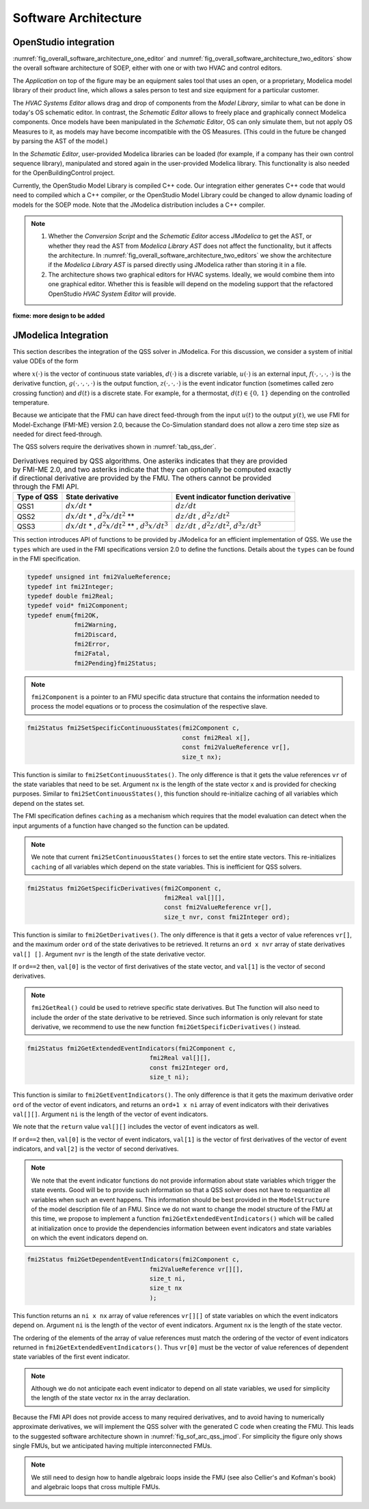 .. _sec_soft_arch:

Software Architecture
---------------------

OpenStudio integration
^^^^^^^^^^^^^^^^^^^^^^

:numref:`fig_overall_software_architecture_one_editor`
and 
:numref:`fig_overall_software_architecture_two_editors` show the overall
software architecture of SOEP, either with one or with two
HVAC and control editors.

The `Application` on top of the figure may be an
equipment sales tool that uses an open, or a proprietary,
Modelica model library of their product line, which allows
a sales person to test and size equipment for a particular customer.

The `HVAC Systems Editor` allows drag and drop of components
from the `Model Library`,
similar to what can be done in today's OS schematic editor.
In contrast, the `Schematic Editor` allows to freely place
and graphically connect Modelica components.
Once models have been manipulated in the
`Schematic Editor`, OS can only simulate them, but not apply
OS Measures to it, as models may have become incompatible
with the OS Measures. (This could in the future be changed
by parsing the AST of the model.)

In the `Schematic Editor`, user-provided Modelica libraries
can be loaded (for example, if a company has their own
control sequence library), manipulated and stored again
in the user-provided Modelica library. This functionality is also
needed for the OpenBuildingControl project.

Currently, the OpenStudio Model Library is compiled C++ code.
Our integration either generates C++ code that would need to
compiled which a C++ compiler, or the OpenStudio Model Library
could be changed to allow dynamic loading of models for
the SOEP mode.
Note that the JModelica distribution includes a C++ compiler.

.. note::

   #. Whether the `Conversion Script` and the `Schematic Editor`
      access `JModelica` to get the AST, or whether they read
      the AST from `Modelica Library AST` does not affect
      the functionality, but it affects the architecture.
      In :numref:`fig_overall_software_architecture_two_editors`
      we show the architecture if the `Modelica Library AST` is parsed
      directly using JModelica rather than storing it in a file.


   #. The architecture shows two graphical editors for HVAC systems.
      Ideally, we would combine them into one graphical editor. Whether this
      is feasible will depend on the modeling support that the refactored
      OpenStudio `HVAC System Editor` will provide.
         

.. _fig_overall_software_architecture_two_editors:

.. uml::
   :caption: Overall software architecture (with two editors for the SOEP mode).

   title Overall software architecture (with two editors for the SOEP mode).

   skinparam componentStyle uml2

   package OpenStudio {
   interface API
   API -- [Core]
   package Legacy-Mode {
   database "Legacy\nModel Library"
   [Core] --> [Legacy\nModel Library]: integrates
   [Core] --> [HVAC Systems Editor\n(Legacy Mode)]: integrates
   [Core] --> [EnergyPlus\nSimulator Interface]: integrates
   }

   package SOEP-Mode {
   database "SOEP\nModel Library"
   [Core] --> [SOEP\nModel Library]: integrates
   [Core] --> [HVAC Systems Editor\n(SOEP Mode)]: integrates
   [Core] --> [SOEP\nSimulator Interface]: integrates
   }
   }

   actor Developer as epdev
   [Legacy\nModel Library] <.. epdev : updates

   EnergyPlus <.. [EnergyPlus\nSimulator Interface]: writes inputs,\nruns simulation,\nreads outputs
   package EnergyPlus {
     [in.idf] -> [EnergyPlus.exe]
     [EnergyPlus.exe] -> [eplusout.sql]
   }

   package SOEP {
   [Schematic Editor] ..> [JModelica] : parses\nAST
   [HVAC Systems Editor\n(SOEP Mode)] ..> [Schematic Editor]: calls editor,\nwhich returns\n.mo file
   [SOEP\nModel Library] <.. [Conversion Script]: augments library\nby generating C++ code

   [Conversion Script] ..> [JModelica]: parses\nAST
   [SOEP\nSimulator Interface] ..> [JModelica] : writes inputs,\nruns simulation,\nreads outputs
   database "Modelica\nLibrary AST"
   database "Modelica\nBuildings Library"
   [HVAC Systems Editor\n(SOEP Mode)] ..> [Modelica\nLibrary AST]: reads AST
   [Modelica\nLibrary AST] <.. [Conversion Script] : generates\nAST
   [JModelica] --> [Modelica\nBuildings Library]: imports
   }

   actor "Developer or User" as modev
   [Conversion Script] <.. modev : invokes

   actor Developer as budev
   [Modelica\nBuildings Library] <.. budev : adds annotations

   actor User as mouse
   [User-Provided\nModelica Library] <.. mouse : adds annotations


   [Application] ..> () API : uses
   [Measures] ..> () API : uses

   database "User-Provided\nModelica Library"
   [JModelica] --> [User-Provided\nModelica Library]: imports



   note right of [Schematic Editor]
     Allows free graphical editing
     of Modelica models. However,
     after editing, many OS Measures
     cannot be applied anymore
     (as models may be incompatible
     with the Measures).
     However, OS can still simulate
     these models and parse their
     outputs.
   end note

   note bottom of [User-Provided\nModelica Library]
     Allows companies to use
     their own Modelica libraries
     with custom HVAC systems and
     control sequences, or
     to integrate an electronic
     equipment catalog or a
     library used for an equipment
     sales tool.
   end note

   note left of OpenStudio
     Not yet shown is
     how to integrate
     the building model.
   end note

   note right of Application
     Application that uses
     the OpenStudio SDK.
   end note





.. _fig_overall_software_architecture_one_editor:

.. uml::
   :caption: Overall software architecture (with one editor for the SOEP mode).

   title Overall software architecture (with one editor for the SOEP mode).

   skinparam componentStyle uml2

   package OpenStudio {
   interface API
   API -- [Core]

   package Legacy-Mode {
   database "Legacy\nModel Library"
   [Core] --> [Legacy\nModel Library]: integrates
   [Core] --> [HVAC Systems Editor\n(Legacy Mode)]: integrates
   [Core] --> [EnergyPlus\nSimulator Interface]: integrates
   }

   package SOEP-Mode {
   database "SOEP\nModel Library"
   [Core] --> [SOEP\nModel Library]: integrates
   [Core] --> [HVAC Systems Editor\n(SOEP Mode)]: integrates
   [Core] --> [SOEP\nSimulator Interface]: integrates
   }
   }

   actor Developer as epdev
   [Legacy\nModel Library] <.. epdev : updates

   EnergyPlus <.. [EnergyPlus\nSimulator Interface]: writes inputs,\nruns simulation,\nreads outputs
   package EnergyPlus {
     [in.idf] -> [EnergyPlus.exe]
     [EnergyPlus.exe] -> [eplusout.sql]
   }

   package SOEP {
   [HVAC Systems Editor\n(SOEP Mode)] ..> [JModelica] : parses\nAST
   [SOEP\nModel Library] <.. [Conversion Script]: augments library\nby generating C++ code

   [Conversion Script] ..> [JModelica]: parses\nAST
   [SOEP\nSimulator Interface] ..> [JModelica] : writes inputs,\nruns simulation,\nreads outputs
   database "Modelica\nLibrary AST"
   database "Modelica\nBuildings Library"
   [JModelica] --> [Modelica\nBuildings Library]: imports
   }

   actor "Developer or User" as modev
   [Conversion Script] <.. modev : invokes

   actor Developer as budev
   [Modelica\nBuildings Library] <.. budev : adds annotations

   actor User as mouse
   [User-Provided\nModelica Library] <.. mouse : adds annotations


   [Application] ..> () API : uses
   [Measures] ..> () API : uses

   database "User-Provided\nModelica Library"
   [JModelica] --> [User-Provided\nModelica Library]: imports



   note right of [HVAC Systems Editor\n(SOEP Mode)]
     Allows free graphical editing
     of Modelica models. However,
     after editing, many OS Measures
     cannot be applied anymore
     (as models may be incompatible
     with the Measures).
     However, OS can still simulate
     these models and parse their
     outputs.
   end note

   note bottom of [User-Provided\nModelica Library]
     Allows companies to use
     their own Modelica libraries
     with custom HVAC systems and
     control sequences, or
     to integrate an electronic
     equipment catalog or a
     library used for an equipment
     sales tool.
   end note

   note left of OpenStudio
     Not yet shown is
     how to integrate
     the building model.
   end note

   note right of Application
     Application that uses
     the OpenStudio SDK.
   end note




**fixme: more design to be added**


JModelica Integration
^^^^^^^^^^^^^^^^^^^^^

This section describes the integration of the QSS solver in JModelica.
For this discussion, we consider a system of initial value ODEs of the form

.. math::
   :label: eqn_ini_val

   \dot x(t) & = f(x(t), d(t), u(t), t), \\
   y(t)      & = g(x(t), u(t), t), \\
   0         & = z(x(t), u(t), t, d(t)), \\
   x(0)      & = x_0,

where :math:`x(\cdot)` is the vector of continuous state variables,
:math:`d(\cdot)` is a discrete variable,
:math:`u(\cdot)` is an external input,
:math:`f(\cdot, \cdot, \cdot, \cdot)` is the derivative function,
:math:`g(\cdot, \cdot, \cdot, \cdot)` is the output function,
:math:`z(\cdot, \cdot, \cdot)` is the event indicator function (sometimes called zero crossing function) and
:math:`d(t)` is a discrete state. For example, for a thermostat,
:math:`d(t) \in \{0, \, 1\}` depending on the controlled temperature.

Because we anticipate that the FMU can have
direct feed-through from the input
:math:`u(t)` to the output :math:`y(t)`, we use
FMI for Model-Exchange (FMI-ME) version 2.0, because the Co-Simulation
standard does not allow a zero time step size as needed for direct feed-through.


The QSS solvers require the derivatives shown in :numref:`tab_qss_der`.

.. _tab_qss_der:

.. table:: Derivatives required by QSS algorithms. One asteriks indicates
           that they are provided by FMI-ME 2.0, and two asteriks indicate
           that they can optionally be computed exactly if directional
           derivative are provided by the FMU. 
           The others cannot be provided through the FMI API.
           

   +-------------+-----------------------------------------------------------+-----------------------------------------------------+
   | Type of QSS | State derivative                                          | Event indicator function derivative                 |
   +=============+===========================================================+=====================================================+
   | QSS1        | :math:`dx/dt` *                                           | :math:`dz/dt`                                       |
   +-------------+-----------------------------------------------------------+-----------------------------------------------------+
   | QSS2        | :math:`dx/dt` * , :math:`d^2x/dt^2` **                    | :math:`dz/dt` , :math:`d^2z/dt^2`                   |
   +-------------+-----------------------------------------------------------+-----------------------------------------------------+
   | QSS3        | :math:`dx/dt` * , :math:`d^2x/dt^2` ** , :math:`d^3x/dt^3`| :math:`dz/dt` , :math:`d^2z/dt^2`, :math:`d^3z/dt^3`|
   +-------------+-----------------------------------------------------------+-----------------------------------------------------+

This section introduces API of functions to be provided by JModelica for an efficient implementation of QSS.
We use the ``types`` which are used in the FMI specifications version 2.0 to define the functions. 
Details about the ``types`` can be found in the FMI specification.

.. code:: c

  typedef unsigned int fmi2ValueReference;
  typedef int fmi2Integer; 
  typedef double fmi2Real;
  typedef void* fmi2Component;
  typedef enum{fmi2OK,
	       fmi2Warning, 
               fmi2Discard,
               fmi2Error,
               fmi2Fatal,
               fmi2Pending}fmi2Status;

.. note:: 

  ``fmi2Component`` is a pointer to an FMU
  specific data structure that contains the information needed to 
  process the model equations or to process the cosimulation of the respective slave.


.. code:: c
  
  fmi2Status fmi2SetSpecificContinuousStates(fmi2Component c, 
                                             const fmi2Real x[], 
                                             const fmi2ValueReference vr[],
                                             size_t nx);

This function is similar to ``fmi2SetContinuousStates()``. The only difference
is that it gets the value references ``vr`` of the state variables that need to be set.
Argument ``nx`` is the length of the state vector ``x`` and is provided for checking purposes.
Similar to ``fmi2SetContinuousStates()``, this function should re-initialize caching 
of all variables which depend on the states set. 

The FMI specification defines ``caching`` as a mechanism which requires 
that the model evaluation can detect when the input arguments
of a function have changed so the function can be updated. 

.. note::
  
  We note that current ``fmi2SetContinuousStates()`` forces to set the entire
  state vectors. This re-initializes ``caching`` of all variables which depend on the state
  variables. This is inefficient for QSS solvers. 

.. code:: c

  fmi2Status fmi2GetSpecificDerivatives(fmi2Component c, 
                                        fmi2Real val[][], 
                                        const fmi2ValueReference vr[],
                                        size_t nvr, const fmi2Integer ord);

This function is similar to ``fmi2GetDerivatives()``. 
The only difference is that it gets a vector of value references ``vr[]``, 
and the maximum order ``ord`` of the state derivatives to be retrieved. It returns 
an ``ord x nvr`` array of state derivatives ``val[] []``. 
Argument ``nvr`` is the length of the state derivative vector.

If ``ord==2`` then, ``val[0]`` is the vector of first derivatives 
of the state vector, and ``val[1]`` is the vector of second derivatives.

.. note::
  
  ``fmi2GetReal()`` could be used to retrieve specific state derivatives. But
  The function will also need to include the order of the state derivative
  to be retrieved. Since such information is only relevant for
  state derivative, we recommend to use the new function ``fmi2GetSpecificDerivatives()``
  instead.

.. code:: c

  fmi2Status fmi2GetExtendedEventIndicators(fmi2Component c, 
                                    fmi2Real val[][], 
                                    const fmi2Integer ord,
                                    size_t ni);

This function is similar to ``fmi2GetEventIndicators()``. 
The only difference is that it gets the maximum derivative order ``ord`` 
of the vector of event indicators,  and returns an ``ord+1 x ni``  array of 
event indicators with their derivatives ``val[][]``.
Argument ``ni`` is the length of the vector of event indicators. 

We note that the ``return`` value ``val[][]`` includes the vector of event indicators as well.

If ``ord==2`` then, ``val[0]`` is the vector of event indicators, 
``val[1]`` is the vector of first derivatives of the vector of event indicators, 
and ``val[2]`` is the vector of second derivatives.

.. note:: 

  We note that the event indicator functions do not provide information
  about state variables which trigger the state events. Good will be to 
  provide such information so that a QSS solver does not have to 
  requantize all variables when such an event happens. This information should be best
  provided in the ``ModelStructure`` of the model description file of an FMU.
  Since we do not want to change the model structure of the FMU at this time, 
  we propose to implement a function ``fmi2GetExtendedEventIndicators()`` 
  which will be called at initialization once to provide 
  the dependencies information between event indicators and state variables on 
  which the event indicators depend on. 

.. code:: c

  fmi2Status fmi2GetDependentEventIndicators(fmi2Component c, 
                                    fmi2ValueReference vr[][], 
                                    size_t ni,
                                    size_t nx
                                    );

This function returns an ``ni x nx`` array of value 
references ``vr[][]`` of state variables on which the event indicators depend on.
Argument ``ni`` is the length of the vector of event indicators. 
Argument ``nx`` is the length of the state vector. 

The ordering of the elements of the array of value references 
must match the ordering of the vector of event indicators 
returned in ``fmi2GetExtendedEventIndicators()``.  
Thus ``vr[0]`` must be the vector of value references of 
dependent state variables of the first event indicator. 

.. note:: 

   Although we do not anticipate each event indicator to depend on 
   all state variables, we used for simplicity
   the length of the state vector ``nx`` in the array declaration. 


Because the FMI API does not provide access to many required derivatives,
and to avoid having to numerically approximate derivatives,
we will implement the QSS solver with the generated C code
when creating the FMU. This leads to the suggested software architecture
shown in :numref:`fig_sof_arc_qss_jmod`. For simplicity the figure only
shows single FMUs, but we anticipated having multiple interconnected FMUs.

.. _fig_sof_arc_qss_jmod:

.. uml::
   :caption: Software architecture for QSS integration with JModelica.

   title Software architecture for QSS integration with JModelica

   skinparam componentStyle uml2

   [FMU-ME] as FMU_QSS

   package Optimica {
   [QSS library] as qss_lib
   qss_lib    --> [JModelica compiler]
   }

   [Modelica model] --> [JModelica compiler]

   [JModelica compiler] -> FMU_QSS

   package PyFMI {
   [Master algorithm] -> FMU_QSS : "inputs, time"
   [Master algorithm] <- FMU_QSS : "next event time"
   [Master algorithm] -- [Sundials]
   }

   [Sundials] --> [FMU-ME] : "(x, t)"
   [Sundials] <-- [FMU-ME] : "dx/dt"
   [Master algorithm] --> [FMU-CS] : "hRequested"
   [Master algorithm] <-- [FMU-CS] : "(x, hMax)"


   note left of FMU_QSS
      FMU-ME 2.0 API, sends
      next event time, but
      exposes no state derivatives
   end note
      
.. note::

   We still need to design how to handle algebraic loops inside the FMU
   (see also Cellier's and Kofman's book) and algebraic loops that 
   cross multiple FMUs.
